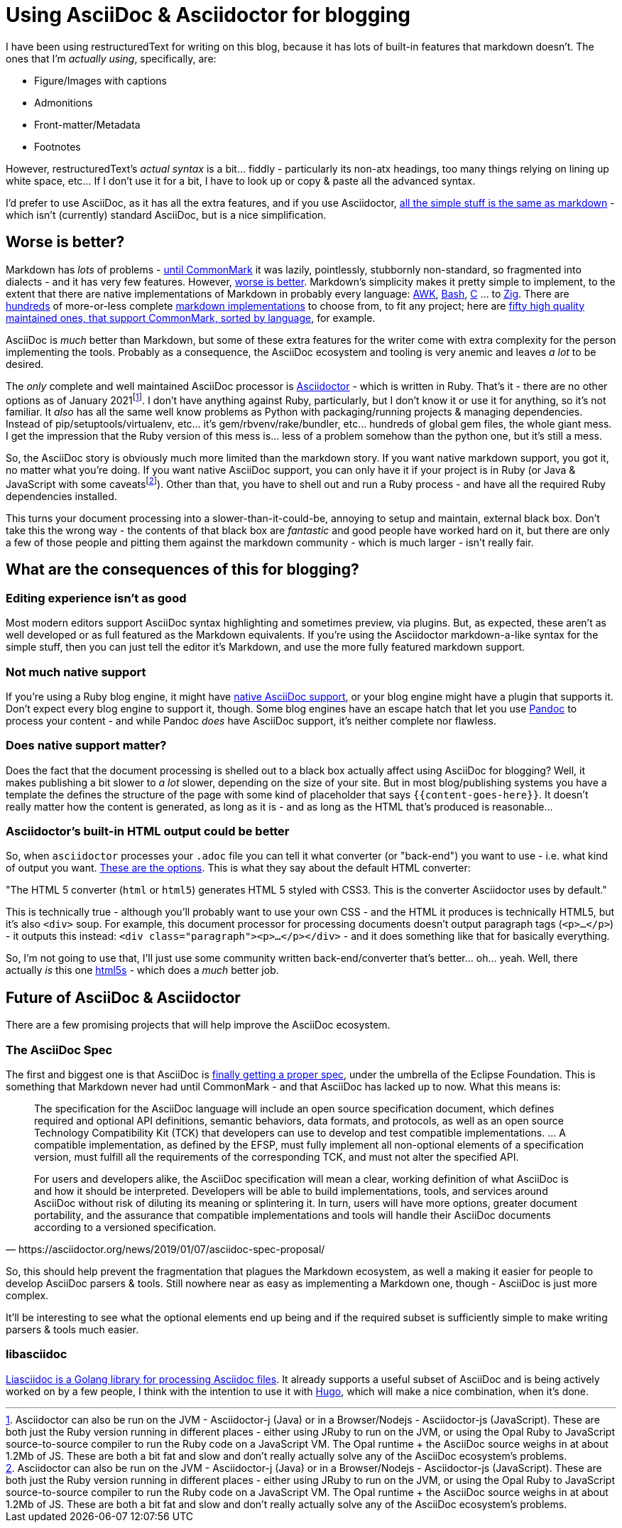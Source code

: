 = Using AsciiDoc & Asciidoctor for blogging

:slug: using-asciidoc-and-asciidoctor-for-blogging
:date: 2021-01-12 11:31:39
:tags: asciidoc, blog, writing
:category: tech
:meta_description: Using AsciiDoc & Asciidoctor for blogging

:fn-asciidoctor-j: footnote:[Asciidoctor can also be run on the JVM - Asciidoctor-j (Java) or in a Browser/Nodejs - Asciidoctor-js (JavaScript). These are both just the Ruby version running in different places - either using JRuby to run on the JVM, or using the Opal Ruby to JavaScript source-to-source compiler to run the Ruby code on a JavaScript VM. The Opal runtime + the AsciiDoc source weighs in at about 1.2Mb of JS. These are both a bit fat and slow and don't really actually solve any of the AsciiDoc ecosystem's problems.]

I have been using restructuredText for writing on this blog, because it has lots of built-in features that markdown doesn't. The ones that I'm _actually using_, specifically, are:

* Figure/Images with captions
* Admonitions
* Front-matter/Metadata
* Footnotes

However, restructuredText's _actual syntax_ is a bit... fiddly - particularly its non-atx headings, too many things relying on lining up white space, etc... If I don't use it for a bit, I have to look up or copy & paste all the advanced syntax.

I'd prefer to use AsciiDoc, as it has all the extra features, and if you use Asciidoctor, https://docs.asciidoctor.org/asciidoc/latest/asciidoc-vs-markdown/[all the simple stuff is the same as markdown] - which isn't (currently) standard AsciiDoc, but is a nice simplification.

## Worse is better?

Markdown has _lots_ of problems - https://commonmark.org/[until CommonMark] it was lazily, pointlessly, stubbornly non-standard, so fragmented into dialects - and it has very few features. However, https://en.wikipedia.org/wiki/Worse_is_better[worse is better]. Markdown's simplicity makes it pretty simple to implement, to the extent that there are native implementations of Markdown in probably every language: https://bitbucket.org/yiyus/md2html.awk[AWK], https://github.com/chadbraunduin/markdown.bash[Bash], https://github.com/commonmark/cmark[C] ... to https://github.com/kivikakk/koino[Zig]. There are https://github.com/markdown/markdown.github.com/wiki/Implementations[hundreds] of more-or-less complete https://github.com/search?q=markdown+implementation[markdown implementations] to choose from, to fit any project; here are https://github.com/commonmark/commonmark-spec/wiki/List-of-CommonMark-Implementations[fifty high quality maintained ones, that support CommonMark, sorted by language], for example.

AsciiDoc is _much_ better than Markdown, but some of these extra features for the writer come with extra complexity for the person implementing the tools. Probably as a consequence, the AsciiDoc ecosystem and tooling is very anemic and leaves _a lot_ to be desired.

The _only_ complete and well maintained AsciiDoc processor is https://asciidoctor.org/[Asciidoctor] - which is written in Ruby. That's it - there are no other options as of January 2021{fn-asciidoctor-j}. I don't have anything against Ruby, particularly, but I don't know it or use it for anything, so it's not familiar. It _also_ has all the same well know problems as Python with packaging/running projects & managing dependencies. Instead of pip/setuptools/virtualenv, etc... it's gem/rbvenv/rake/bundler, etc... hundreds of global gem files, the whole giant mess. I get the impression that the Ruby version of this mess is... less of a problem somehow than the python one, but it's still a mess.

So, the AsciiDoc story is obviously much more limited than the markdown story. If you want native markdown support, you got it, no matter what you're doing. If you want native AsciiDoc support, you can only have it if your project is in Ruby (or Java & JavaScript with some caveats{fn-asciidoctor-j}). Other than that, you have to shell out and run a Ruby process - and have all the required Ruby dependencies installed.

This turns your document processing into a slower-than-it-could-be, annoying to setup and maintain, external black box. Don't take this the wrong way - the contents of that black box are _fantastic_ and good people have worked hard on it, but there are only a few of those people and pitting them against the markdown community - which is much larger - isn't really fair.

## What are the consequences of this for blogging?

### Editing experience isn't as good

Most modern editors support AsciiDoc syntax highlighting and sometimes preview, via plugins. But, as expected, these aren't as well developed or as full featured as the Markdown equivalents. If you're using the Asciidoctor markdown-a-like syntax for the simple stuff, then you can just tell the editor it's Markdown, and use the more fully featured markdown support.

### Not much native support

If you're using a Ruby blog engine, it might have https://gist.github.com/briandominick/e5754cc8438dd9503d936ef65fffbb2d[native AsciiDoc support], or your blog engine might have a plugin that supports it. Don't expect every blog engine to support it, though. Some blog engines have an escape hatch that let you use https://pandoc.org/index.html[Pandoc] to process your content - and while Pandoc _does_ have AsciiDoc support, it's neither complete nor flawless.

### Does native support matter?

Does the fact that the document processing is shelled out to a black box actually affect using AsciiDoc for blogging? Well, it makes publishing a bit slower to _a lot_ slower, depending on the size of your site. But in most blog/publishing systems you have a template the defines the structure of the page with some kind of placeholder that says `{{content-goes-here}}`. It doesn't really matter how the content is generated, as long as it is - and as long as the HTML that's produced is reasonable...

### Asciidoctor's built-in HTML output could be better

So, when `asciidoctor` processes your `.adoc` file you can tell it what converter (or "back-end") you want to use - i.e. what kind of output you want. https://docs.asciidoctor.org/asciidoctor/latest/converters/[These are the options]. This is what they say about the default HTML converter:

"The HTML 5 converter (`html` or `html5`) generates HTML 5 styled with CSS3. This is the converter Asciidoctor uses by default."

This is technically true - although you'll probably want to use your own CSS - and the HTML it produces is technically HTML5, but it's also `<div>` soup. For example, this document processor for processing documents doesn't output paragraph tags (`<p>...</p>`) - it outputs this instead: `<div class="paragraph"><p>...</p></div>` - and it does something like that for basically everything.

So, I'm not going to use that, I'll just use some community written back-end/converter that's better... oh... yeah. Well, there actually _is_ this one https://github.com/jirutka/asciidoctor-html5s[html5s] - which does a _much_ better job.

## Future of AsciiDoc & Asciidoctor

There are a few promising projects that will help improve the AsciiDoc ecosystem.

### The AsciiDoc Spec

The first and biggest one is that AsciiDoc is https://asciidoctor.org/news/2019/01/07/asciidoc-spec-proposal/[finally getting a proper spec], under the umbrella of the Eclipse Foundation. This is something that Markdown never had until CommonMark - and that AsciiDoc has lacked up to now. What this means is:

[quote, https://asciidoctor.org/news/2019/01/07/asciidoc-spec-proposal/]
____
The specification for the AsciiDoc language will include an open source specification document, which defines required and optional API definitions, semantic behaviors, data formats, and protocols, as well as an open source Technology Compatibility Kit (TCK) that developers can use to develop and test compatible implementations. ... A compatible implementation, as defined by the EFSP, must fully implement all non-optional elements of a specification version, must fulfill all the requirements of the corresponding TCK, and must not alter the specified API.

For users and developers alike, the AsciiDoc specification will mean a clear, working definition of what AsciiDoc is and how it should be interpreted. Developers will be able to build implementations, tools, and services around AsciiDoc without risk of diluting its meaning or splintering it. In turn, users will have more options, greater document portability, and the assurance that compatible implementations and tools will handle their AsciiDoc documents according to a versioned specification.
____

So, this should help prevent the fragmentation that plagues the Markdown ecosystem, as well a making it easier for people to develop AsciiDoc parsers & tools. Still nowhere near as easy as implementing a Markdown one, though - AsciiDoc is just more complex.

It'll be interesting to see what the optional elements end up being and if the required subset is sufficiently simple to make writing parsers & tools much easier.

### libasciidoc

https://github.com/bytesparadise/libasciidoc[Liasciidoc is a Golang library for processing Asciidoc files]. It already supports a useful subset of AsciiDoc and is being actively worked on by a few people, I think with the intention to use it with https://gohugo.io/[Hugo], which will make a nice combination, when it's done.